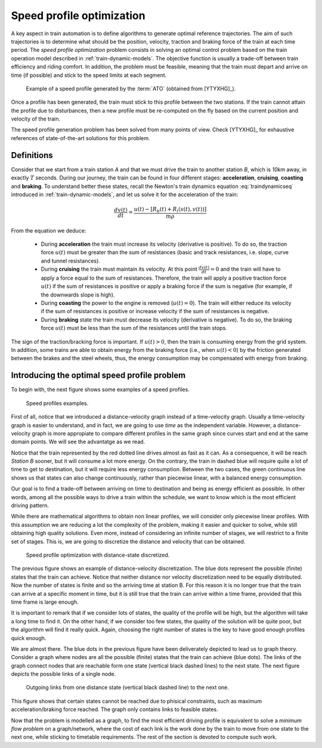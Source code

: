 .. _speed-profile-optimization:

Speed profile optimization
--------------------------

A key aspect in train automation is to define algorithms to generate optimal reference trajectories. The aim of such trajectories is to determine what should be the position, velocity, traction and braking force of the train at each time period. The *speed profile optimization* problem consists in solving an optimal control problem based on the train operation model described in :ref:`train-dynamic-models`\ . The objective function is usually a trade-off between train efficiency and riding comfort. In addition, the problem must be feasible, meaning that the train must depart and arrive on time (if possible) and stick to the speed limits at each segment.

.. figure:: /_static/speed_profile_ATO.jpg
   :alt: Speed profile generated by the :term:`ATO`.
   
   Example of a speed profile generated by the :term:`ATO` (obtained from [YTYXHG]_\ ).

Once a profile has been generated, the train must stick to this profile between the two stations. If the train cannot attain the profile due to disturbances, then a new profile must be re-computed on the fly based on the current position and velocity of the train.

The speed profile generation problem has been solved from many points of view. Check [YTYXHG]_ for exhaustive references of state-of-the-art solutions for this problem.

.. speed-profile-optimization-definitions:

Definitions
```````````

Consider that we start from a train station *A* and that we must drive the train to another station *B*, which is *10km* away, in exactly :math:`T` seconds. During our journey, the train can be found in four different stages: **acceleration**, **cruising**, **coasting** and **braking**. To understand better these states, recall the Newton's train dynamics equation :eq:`traindynamicseq` introduced in :ref:`train-dynamic-models`, and let us solve it for the acceleration of the train:

.. math::
   
   \frac{dv(t)}{dt} = \frac{u(t) - [R_b(t) + R_l(s(t), v(t))]}{m\rho}

From the equation we deduce:

   - During **acceleration** the train must increase its velocity (derivative is positive). To do so, the traction force :math:`u(t)` must be greater than the sum of resistances (basic and track resistances, i.e. slope, curve and tunnel resistances).
   - During **cruising** the train must maintain its velocity. At this point :math:`\frac{dv(t)}{dt} = 0` and the train will have to apply a force equal to the sum of resistances. Therefore, the train will apply a positive traction force :math:`u(t)` if the sum of resistances is positive or apply a braking force if the sum is negative (for example, if the downwards slope is high).
   - During **coasting** the power to the engine is removed (:math:`u(t) = 0`). The train will either reduce its velocity if the sum of resistances is positive or increase velocity if the sum of resistances is negative.
   - During **braking** state the train must decrease its velocity (derivative is negative). To do so, the braking force :math:`u(t)` must be less than the sum of the resistances until the train stops.

The sign of the traction/bracking force is important. If :math:`u(t) > 0`, then the train is consuming energy from the grid system. In addition, some trains are able to obtain energy from the braking force (i.e., when :math:`u(t) < 0`) by the friction generated between the brakes and the steel wheels, thus, the energy consumption may be compensated with energy from braking. 

.. speed-profile-optimization-introduction:

Introducing the optimal speed profile problem
`````````````````````````````````````````````

To begin with, the next figure shows some examples of a speed profiles.

.. figure:: /_static/speed_profile_introduction_1.jpg
   :alt: Train speed profiles examples.
   
   Speed profiles examples.

First of all, notice that we introduced a distance-velocity graph instead of a time-velocity graph. Usually a time-velocity graph is easier to understand, and in fact, we are going to use *time* as the independent variable. However, a distance-velocity graph is more appropiate to compare different profiles in the same graph since curves start and end at the same domain points. We will see the advantatge as we read.

Notice that the train represented by the red dotted line drives almost as fast as it can. As a consequence, it will be reach *Station B* sooner, but it will consume a lot more energy. On the contrary, the train in dashed blue will require quite a lot of time to get to destination, but it will require less energy consumption. Between the two cases, the green continuous line shows us that states can also change continuously, rather than piecewise linear, with a balanced energy consumption.

Our goal is to find a trade-off between arriving on time to destination and being as energy efficient as possible. In other words, among all the possible ways to drive a train within the schedule, we want to know which is the most efficient driving pattern.

While there are mathematical algorithms to obtain non linear profiles, we will consider only piecewise linear profiles. With this assumption we are reducing a lot the complexity of the problem, making it easier and quicker to solve, while still obtaining high quality solutions. Even more, instead of considering an infinite number of stages, we will restrict to a finite set of stages. This is, we are going to discretize the distance and velocity that can be obtained.

.. figure:: /_static/speed_profile_introduction_2.jpg
   :alt: Speed profile optimization with distance-state discretized.
   
   Speed profile optimization with distance-state discretized.

The previous figure shows an example of distance-velocity discretization. The blue dots represent the possible (finite) states that the train can achieve. Notice that neither distance nor velocity discretization need to be equally distributed. Now the number of states is finite and so the arriving time at station B. For this reason it is no longer true that the train can arrive at a specific moment in time, but it is still true that the train can arrive within a time frame, provided that this time frame is large enough.

It is important to remark that if we consider lots of states, the quality of the profile will be high, but the algorithm will take a long time to find it. On the other hand, if we consider too few states, the quality of the solution will be quite poor, but the algorithm will find it really quick. Again, choosing the right number of states is the key to have good enough profiles quick enough.

We are almost there. The blue dots in the previous figure have been deliverately depicted to lead us to graph theory. Consider a graph where nodes are all the possible (finite) states that the train can achieve (blue dots). The links of the graph connect nodes that are reachable form one state (vertical black dashed lines) to the next state. The next figure depicts the possible links of a single node.

.. figure:: /_static/speed_profile_introduction_3.jpg
   :alt: Outgoing links from one distance state (vertical black dashed line) to the next one.
   
   Outgoing links from one distance state (vertical black dashed line) to the next one.

This figure shows that certain states cannot be reached due to phisical constraints, such as maximum acceleration/braking force reached. The graph only contains links to feasible states.

Now that the problem is modelled as a graph, to find the most efficient driving profile is equivalent to solve a *minimum flow problem* on a graph/network, where the cost of each link is the work done by the train to move from one state to the next one, while sticking to timetable requirements. The rest of the section is devoted to compute such work.